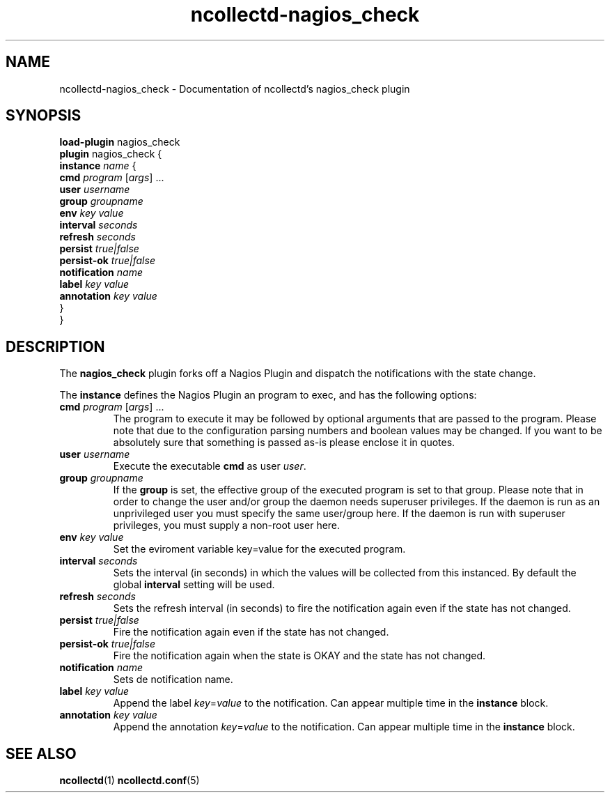 .\" SPDX-License-Identifier: GPL-2.0-only
.TH ncollectd-nagios_check 5 "@NCOLLECTD_DATE@" "@NCOLLECTD_VERSION@" "ncollectd nagios_check man page"
.SH NAME
ncollectd-nagios_check \- Documentation of ncollectd's nagios_check plugin
.SH SYNOPSIS
\fBload-plugin\fP nagios_check
.br
\fBplugin\fP nagios_check {
    \fBinstance\fP \fIname\fP {
        \fBcmd\fP \fIprogram\fP [\fIargs\fP] ...
        \fBuser\fP \fIusername\fP
        \fBgroup\fP \fIgroupname\fP
        \fBenv\fP \fIkey\fP \fIvalue\fP
        \fBinterval\fP \fIseconds\fP
        \fBrefresh\fP \fIseconds\fP
        \fBpersist\fP \fItrue|false\fP
        \fBpersist-ok\fP \fItrue|false\fP
        \fBnotification\fP \fIname\fP
        \fBlabel\fP \fIkey\fP \fIvalue\fP
        \fBannotation\fP \fIkey\fP \fIvalue\fP
    }
.br
}
.SH DESCRIPTION
The \fBnagios_check\fP plugin forks off a Nagios Plugin and dispatch the notifications
with the state change.
.PP
The \fBinstance\fP defines the Nagios Plugin an program to exec, and has the following
options:
.TP
\fBcmd\fP \fIprogram\fP [\fIargs\fP] ...
The program to execute it may be followed by optional arguments that are passed to the
program. Please note that due to the configuration parsing numbers and boolean
values may be changed. If you want to be absolutely sure that something is
passed as-is please enclose it in quotes.
.TP
\fBuser\fP \fIusername\fP
Execute the executable \fBcmd\fP as user \fIuser\fP.
.TP
\fBgroup\fP \fIgroupname\fP
If the \fBgroup\fP is set, the effective group of the executed program is set to that group.
Please note that in order to change the user and/or group the daemon needs
superuser privileges. If the daemon is run as an unprivileged user you must
specify the same user/group here. If the daemon is run with superuser
privileges, you must supply a non-root user here.
.TP
\fBenv\fP \fIkey\fP \fIvalue\fP
Set the eviroment variable \f(CWkey=value\fP for the executed program.
.TP
\fBinterval\fP \fIseconds\fP
Sets the interval (in seconds) in which the values will be collected from this
instanced. By default the global \fBinterval\fP setting will be used.
.TP
\fBrefresh\fP \fIseconds\fP
Sets the refresh interval (in seconds) to fire the notification again
even if the state has not changed.
.TP
\fBpersist\fP \fItrue|false\fP
Fire the notification again even if the state has not changed.
.TP
\fBpersist-ok\fP \fItrue|false\fP
Fire the notification again when the state is OKAY and the state has not changed.
.TP
\fBnotification\fP \fIname\fP
Sets de notification name.
.TP
\fBlabel\fP \fIkey\fP \fIvalue\fP
Append the label \fIkey\fP=\fIvalue\fP to the notification. Can appear
multiple time in the \fBinstance\fP block.
.TP
\fBannotation\fP \fIkey\fP \fIvalue\fP
Append the annotation \fIkey\fP=\fIvalue\fP to the notification. Can appear
multiple time in the \fBinstance\fP block.
.SH "SEE ALSO"
.BR ncollectd (1)
.BR ncollectd.conf (5)
